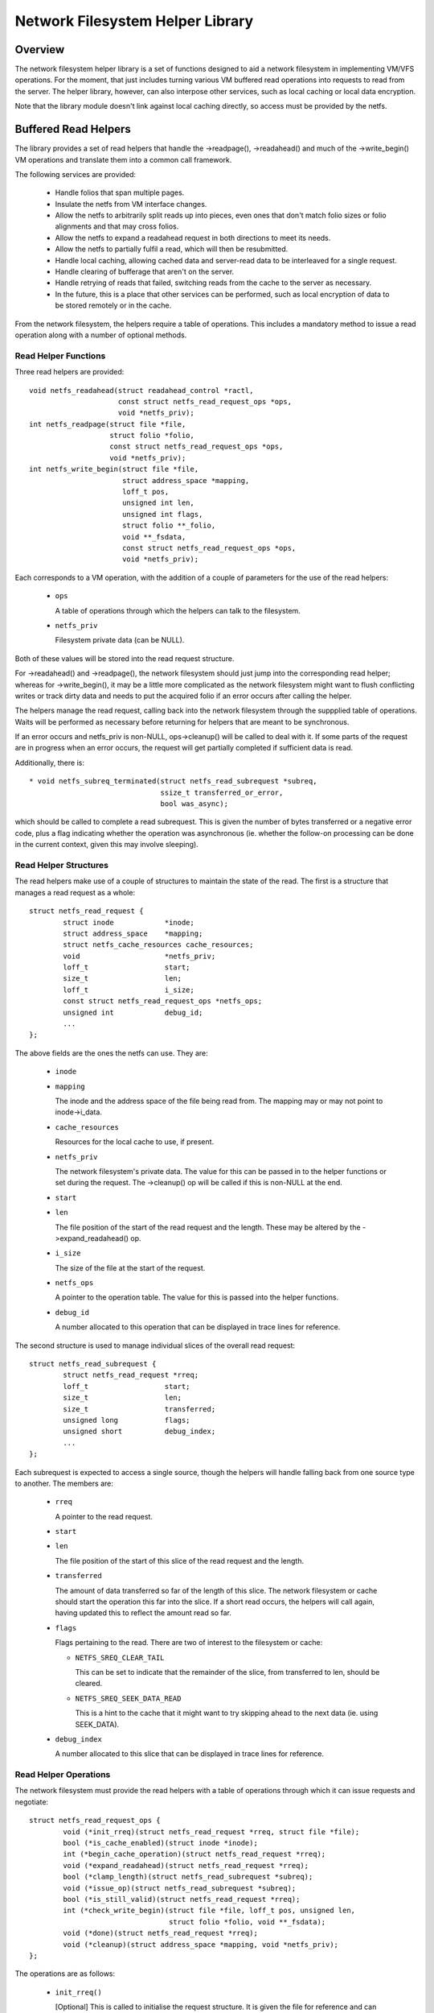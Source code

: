 .. SPDX-License-Identifier: GPL-2.0

=================================
Network Filesystem Helper Library
=================================

.. Contents:

 - Overview.
 - Buffered read helpers.
   - Read helper functions.
   - Read helper structures.
   - Read helper operations.
   - Read helper procedure.
   - Read helper cache API.


Overview
========

The network filesystem helper library is a set of functions designed to aid a
network filesystem in implementing VM/VFS operations.  For the moment, that
just includes turning various VM buffered read operations into requests to read
from the server.  The helper library, however, can also interpose other
services, such as local caching or local data encryption.

Note that the library module doesn't link against local caching directly, so
access must be provided by the netfs.


Buffered Read Helpers
=====================

The library provides a set of read helpers that handle the ->readpage(),
->readahead() and much of the ->write_begin() VM operations and translate them
into a common call framework.

The following services are provided:

 * Handle folios that span multiple pages.

 * Insulate the netfs from VM interface changes.

 * Allow the netfs to arbitrarily split reads up into pieces, even ones that
   don't match folio sizes or folio alignments and that may cross folios.

 * Allow the netfs to expand a readahead request in both directions to meet its
   needs.

 * Allow the netfs to partially fulfil a read, which will then be resubmitted.

 * Handle local caching, allowing cached data and server-read data to be
   interleaved for a single request.

 * Handle clearing of bufferage that aren't on the server.

 * Handle retrying of reads that failed, switching reads from the cache to the
   server as necessary.

 * In the future, this is a place that other services can be performed, such as
   local encryption of data to be stored remotely or in the cache.

From the network filesystem, the helpers require a table of operations.  This
includes a mandatory method to issue a read operation along with a number of
optional methods.


Read Helper Functions
---------------------

Three read helpers are provided::

	void netfs_readahead(struct readahead_control *ractl,
			     const struct netfs_read_request_ops *ops,
			     void *netfs_priv);
	int netfs_readpage(struct file *file,
			   struct folio *folio,
			   const struct netfs_read_request_ops *ops,
			   void *netfs_priv);
	int netfs_write_begin(struct file *file,
			      struct address_space *mapping,
			      loff_t pos,
			      unsigned int len,
			      unsigned int flags,
			      struct folio **_folio,
			      void **_fsdata,
			      const struct netfs_read_request_ops *ops,
			      void *netfs_priv);

Each corresponds to a VM operation, with the addition of a couple of parameters
for the use of the read helpers:

 * ``ops``

   A table of operations through which the helpers can talk to the filesystem.

 * ``netfs_priv``

   Filesystem private data (can be NULL).

Both of these values will be stored into the read request structure.

For ->readahead() and ->readpage(), the network filesystem should just jump
into the corresponding read helper; whereas for ->write_begin(), it may be a
little more complicated as the network filesystem might want to flush
conflicting writes or track dirty data and needs to put the acquired folio if
an error occurs after calling the helper.

The helpers manage the read request, calling back into the network filesystem
through the suppplied table of operations.  Waits will be performed as
necessary before returning for helpers that are meant to be synchronous.

If an error occurs and netfs_priv is non-NULL, ops->cleanup() will be called to
deal with it.  If some parts of the request are in progress when an error
occurs, the request will get partially completed if sufficient data is read.

Additionally, there is::

  * void netfs_subreq_terminated(struct netfs_read_subrequest *subreq,
				 ssize_t transferred_or_error,
				 bool was_async);

which should be called to complete a read subrequest.  This is given the number
of bytes transferred or a negative error code, plus a flag indicating whether
the operation was asynchronous (ie. whether the follow-on processing can be
done in the current context, given this may involve sleeping).


Read Helper Structures
----------------------

The read helpers make use of a couple of structures to maintain the state of
the read.  The first is a structure that manages a read request as a whole::

	struct netfs_read_request {
		struct inode		*inode;
		struct address_space	*mapping;
		struct netfs_cache_resources cache_resources;
		void			*netfs_priv;
		loff_t			start;
		size_t			len;
		loff_t			i_size;
		const struct netfs_read_request_ops *netfs_ops;
		unsigned int		debug_id;
		...
	};

The above fields are the ones the netfs can use.  They are:

 * ``inode``
 * ``mapping``

   The inode and the address space of the file being read from.  The mapping
   may or may not point to inode->i_data.

 * ``cache_resources``

   Resources for the local cache to use, if present.

 * ``netfs_priv``

   The network filesystem's private data.  The value for this can be passed in
   to the helper functions or set during the request.  The ->cleanup() op will
   be called if this is non-NULL at the end.

 * ``start``
 * ``len``

   The file position of the start of the read request and the length.  These
   may be altered by the ->expand_readahead() op.

 * ``i_size``

   The size of the file at the start of the request.

 * ``netfs_ops``

   A pointer to the operation table.  The value for this is passed into the
   helper functions.

 * ``debug_id``

   A number allocated to this operation that can be displayed in trace lines
   for reference.


The second structure is used to manage individual slices of the overall read
request::

	struct netfs_read_subrequest {
		struct netfs_read_request *rreq;
		loff_t			start;
		size_t			len;
		size_t			transferred;
		unsigned long		flags;
		unsigned short		debug_index;
		...
	};

Each subrequest is expected to access a single source, though the helpers will
handle falling back from one source type to another.  The members are:

 * ``rreq``

   A pointer to the read request.

 * ``start``
 * ``len``

   The file position of the start of this slice of the read request and the
   length.

 * ``transferred``

   The amount of data transferred so far of the length of this slice.  The
   network filesystem or cache should start the operation this far into the
   slice.  If a short read occurs, the helpers will call again, having updated
   this to reflect the amount read so far.

 * ``flags``

   Flags pertaining to the read.  There are two of interest to the filesystem
   or cache:

   * ``NETFS_SREQ_CLEAR_TAIL``

     This can be set to indicate that the remainder of the slice, from
     transferred to len, should be cleared.

   * ``NETFS_SREQ_SEEK_DATA_READ``

     This is a hint to the cache that it might want to try skipping ahead to
     the next data (ie. using SEEK_DATA).

 * ``debug_index``

   A number allocated to this slice that can be displayed in trace lines for
   reference.


Read Helper Operations
----------------------

The network filesystem must provide the read helpers with a table of operations
through which it can issue requests and negotiate::

	struct netfs_read_request_ops {
		void (*init_rreq)(struct netfs_read_request *rreq, struct file *file);
		bool (*is_cache_enabled)(struct inode *inode);
		int (*begin_cache_operation)(struct netfs_read_request *rreq);
		void (*expand_readahead)(struct netfs_read_request *rreq);
		bool (*clamp_length)(struct netfs_read_subrequest *subreq);
		void (*issue_op)(struct netfs_read_subrequest *subreq);
		bool (*is_still_valid)(struct netfs_read_request *rreq);
		int (*check_write_begin)(struct file *file, loff_t pos, unsigned len,
					 struct folio *folio, void **_fsdata);
		void (*done)(struct netfs_read_request *rreq);
		void (*cleanup)(struct address_space *mapping, void *netfs_priv);
	};

The operations are as follows:

 * ``init_rreq()``

   [Optional] This is called to initialise the request structure.  It is given
   the file for reference and can modify the ->netfs_priv value.

 * ``is_cache_enabled()``

   [Required] This is called by netfs_write_begin() to ask if the file is being
   cached.  It should return true if it is being cached and false otherwise.

 * ``begin_cache_operation()``

   [Optional] This is called to ask the network filesystem to call into the
   cache (if present) to initialise the caching state for this read.  The netfs
   library module cannot access the cache directly, so the cache should call
   something like fscache_begin_read_operation() to do this.

   The cache gets to store its state in ->cache_resources and must set a table
   of operations of its own there (though of a different type).

   This should return 0 on success and an error code otherwise.  If an error is
   reported, the operation may proceed anyway, just without local caching (only
   out of memory and interruption errors cause failure here).

 * ``expand_readahead()``

   [Optional] This is called to allow the filesystem to expand the size of a
   readahead read request.  The filesystem gets to expand the request in both
   directions, though it's not permitted to reduce it as the numbers may
   represent an allocation already made.  If local caching is enabled, it gets
   to expand the request first.

   Expansion is communicated by changing ->start and ->len in the request
   structure.  Note that if any change is made, ->len must be increased by at
   least as much as ->start is reduced.

 * ``clamp_length()``

   [Optional] This is called to allow the filesystem to reduce the size of a
   subrequest.  The filesystem can use this, for example, to chop up a request
   that has to be split across multiple servers or to put multiple reads in
   flight.

   This should return 0 on success and an error code on error.

 * ``issue_op()``

   [Required] The helpers use this to dispatch a subrequest to the server for
   reading.  In the subrequest, ->start, ->len and ->transferred indicate what
   data should be read from the server.

   There is no return value; the netfs_subreq_terminated() function should be
   called to indicate whether or not the operation succeeded and how much data
   it transferred.  The filesystem also should not deal with setting folios
   uptodate, unlocking them or dropping their refs - the helpers need to deal
   with this as they have to coordinate with copying to the local cache.

   Note that the helpers have the folios locked, but not pinned.  It is
   possible to use the ITER_XARRAY iov iterator to refer to the range of the
   inode that is being operated upon without the need to allocate large bvec
   tables.

 * ``is_still_valid()``

   [Optional] This is called to find out if the data just read from the local
   cache is still valid.  It should return true if it is still valid and false
   if not.  If it's not still valid, it will be reread from the server.

 * ``check_write_begin()``

   [Optional] This is called from the netfs_write_begin() helper once it has
   allocated/grabbed the folio to be modified to allow the filesystem to flush
   conflicting state before allowing it to be modified.

   It should return 0 if everything is now fine, -EAGAIN if the folio should be
   regrabbed and any other error code to abort the operation.

 * ``done``

   [Optional] This is called after the folios in the request have all been
   unlocked (and marked uptodate if applicable).

 * ``cleanup``

   [Optional] This is called as the request is being deallocated so that the
   filesystem can clean up ->netfs_priv.



Read Helper Procedure
---------------------

The read helpers work by the following general procedure:

 * Set up the request.

 * For readahead, allow the local cache and then the network filesystem to
   propose expansions to the read request.  This is then proposed to the VM.
   If the VM cannot fully perform the expansion, a partially expanded read will
   be performed, though this may not get written to the cache in its entirety.

 * Loop around slicing chunks off of the request to form subrequests:

   * If a local cache is present, it gets to do the slicing, otherwise the
     helpers just try to generate maximal slices.

   * The network filesystem gets to clamp the size of each slice if it is to be
     the source.  This allows rsize and chunking to be implemented.

   * The helpers issue a read from the cache or a read from the server or just
     clears the slice as appropriate.

   * The next slice begins at the end of the last one.

   * As slices finish being read, they terminate.

 * When all the subrequests have terminated, the subrequests are assessed and
   any that are short or have failed are reissued:

   * Failed cache requests are issued against the server instead.

   * Failed server requests just fail.

   * Short reads against either source will be reissued against that source
     provided they have transferred some more data:

     * The cache may need to skip holes that it can't do DIO from.

     * If NETFS_SREQ_CLEAR_TAIL was set, a short read will be cleared to the
       end of the slice instead of reissuing.

 * Once the data is read, the folios that have been fully read/cleared:

   * Will be marked uptodate.

   * If a cache is present, will be marked with PG_fscache.

   * Unlocked

 * Any folios that need writing to the cache will then have DIO writes issued.

 * Synchronous operations will wait for reading to be complete.

 * Writes to the cache will proceed asynchronously and the folios will have the
   PG_fscache mark removed when that completes.

 * The request structures will be cleaned up when everything has completed.


Read Helper Cache API
---------------------

When implementing a local cache to be used by the read helpers, two things are
required: some way for the network filesystem to initialise the caching for a
read request and a table of operations for the helpers to call.

The network filesystem's ->begin_cache_operation() method is called to set up a
cache and this must call into the cache to do the work.  If using fscache, for
example, the cache would call::

	int fscache_begin_read_operation(struct netfs_read_request *rreq,
					 struct fscache_cookie *cookie);

passing in the request pointer and the cookie corresponding to the file.

The netfs_read_request object contains a place for the cache to hang its
state::

	struct netfs_cache_resources {
		const struct netfs_cache_ops	*ops;
		void				*cache_priv;
		void				*cache_priv2;
	};

This contains an operations table pointer and two private pointers.  The
operation table looks like the following::

	struct netfs_cache_ops {
		void (*end_operation)(struct netfs_cache_resources *cres);

		void (*expand_readahead)(struct netfs_cache_resources *cres,
					 loff_t *_start, size_t *_len, loff_t i_size);

		enum netfs_read_source (*prepare_read)(struct netfs_read_subrequest *subreq,
						       loff_t i_size);

		int (*read)(struct netfs_cache_resources *cres,
			    loff_t start_pos,
			    struct iov_iter *iter,
			    bool seek_data,
			    netfs_io_terminated_t term_func,
			    void *term_func_priv);

		int (*prepare_write)(struct netfs_cache_resources *cres,
				     loff_t *_start, size_t *_len, loff_t i_size);

		int (*write)(struct netfs_cache_resources *cres,
			     loff_t start_pos,
			     struct iov_iter *iter,
			     netfs_io_terminated_t term_func,
			     void *term_func_priv);

		int (*query_occupancy)(struct netfs_cache_resources *cres,
				       loff_t start, size_t len, size_t granularity,
				       loff_t *_data_start, size_t *_data_len);
	};

With a termination handler function pointer::

	typedef void (*netfs_io_terminated_t)(void *priv,
					      ssize_t transferred_or_error,
					      bool was_async);

The methods defined in the table are:

 * ``end_operation()``

   [Required] Called to clean up the resources at the end of the read request.

 * ``expand_readahead()``

   [Optional] Called at the beginning of a netfs_readahead() operation to allow
   the cache to expand a request in either direction.  This allows the cache to
   size the request appropriately for the cache granularity.

   The function is passed poiners to the start and length in its parameters,
   plus the size of the file for reference, and adjusts the start and length
   appropriately.  It should return one of:

   * ``NETFS_FILL_WITH_ZEROES``
   * ``NETFS_DOWNLOAD_FROM_SERVER``
   * ``NETFS_READ_FROM_CACHE``
   * ``NETFS_INVALID_READ``

   to indicate whether the slice should just be cleared or whether it should be
   downloaded from the server or read from the cache - or whether slicing
   should be given up at the current point.

 * ``prepare_read()``

   [Required] Called to configure the next slice of a request.  ->start and
   ->len in the subrequest indicate where and how big the next slice can be;
   the cache gets to reduce the length to match its granularity requirements.

 * ``read()``

   [Required] Called to read from the cache.  The start file offset is given
   along with an iterator to read to, which gives the length also.  It can be
   given a hint requesting that it seek forward from that start position for
   data.

   Also provided is a pointer to a termination handler function and private
   data to pass to that function.  The termination function should be called
   with the number of bytes transferred or an error code, plus a flag
   indicating whether the termination is definitely happening in the caller's
   context.

 * ``prepare_write()``

   [Required] Called to adjust a write to the cache and check that there is
   sufficient space in the cache.  The start and length values indicate the
   size of the write that netfslib is proposing, and this can be adjusted by
   the cache to respect DIO boundaries.  The file size is passed for
   information.

 * ``write()``

   [Required] Called to write to the cache.  The start file offset is given
   along with an iterator to write from, which gives the length also.

   Also provided is a pointer to a termination handler function and private
   data to pass to that function.  The termination function should be called
   with the number of bytes transferred or an error code, plus a flag
   indicating whether the termination is definitely happening in the caller's
   context.

 * ``query_occupancy()``

   [Required] Called to find out where the next piece of data is within a
   particular region of the cache.  The start and length of the region to be
   queried are passed in, along with the granularity to which the answer needs
   to be aligned.  The function passes back the start and length of the data,
   if any, available within that region.  Note that there may be a hole at the
   front.

   It returns 0 if some data was found, -ENODATA if there was no usable data
   within the region or -ENOBUFS if there is no caching on this file.

Note that these methods are passed a pointer to the cache resource structure,
not the read request structure as they could be used in other situations where
there isn't a read request structure as well, such as writing dirty data to the
cache.

API Function Reference
======================

.. kernel-doc:: include/linux/netfs.h
.. kernel-doc:: fs/netfs/read_helper.c
